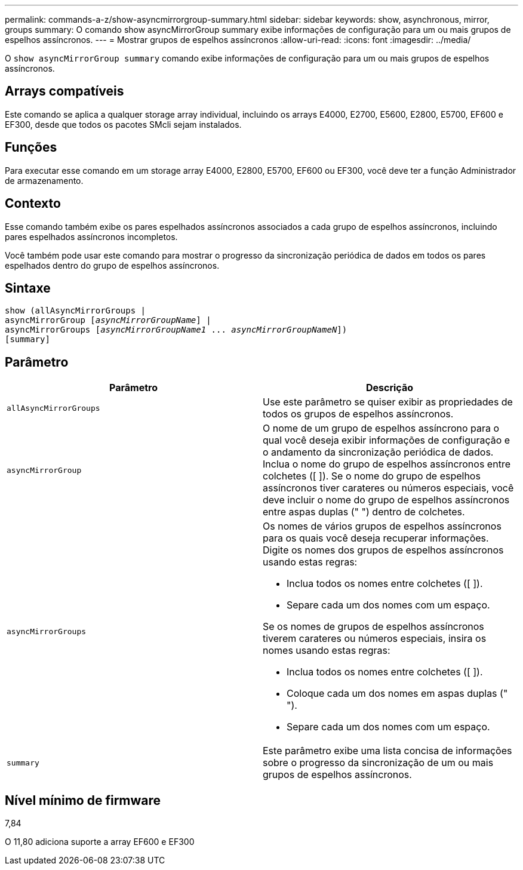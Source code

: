 ---
permalink: commands-a-z/show-asyncmirrorgroup-summary.html 
sidebar: sidebar 
keywords: show, asynchronous, mirror, groups 
summary: O comando show asyncMirrorGroup summary exibe informações de configuração para um ou mais grupos de espelhos assíncronos. 
---
= Mostrar grupos de espelhos assíncronos
:allow-uri-read: 
:icons: font
:imagesdir: ../media/


[role="lead"]
O `show asyncMirrorGroup summary` comando exibe informações de configuração para um ou mais grupos de espelhos assíncronos.



== Arrays compatíveis

Este comando se aplica a qualquer storage array individual, incluindo os arrays E4000, E2700, E5600, E2800, E5700, EF600 e EF300, desde que todos os pacotes SMcli sejam instalados.



== Funções

Para executar esse comando em um storage array E4000, E2800, E5700, EF600 ou EF300, você deve ter a função Administrador de armazenamento.



== Contexto

Esse comando também exibe os pares espelhados assíncronos associados a cada grupo de espelhos assíncronos, incluindo pares espelhados assíncronos incompletos.

Você também pode usar este comando para mostrar o progresso da sincronização periódica de dados em todos os pares espelhados dentro do grupo de espelhos assíncronos.



== Sintaxe

[source, cli, subs="+macros"]
----
show (allAsyncMirrorGroups |
asyncMirrorGroup pass:quotes[[_asyncMirrorGroupName_]] |
asyncMirrorGroups pass:quotes[[_asyncMirrorGroupName1_ ... _asyncMirrorGroupNameN_]])
[summary]
----


== Parâmetro

[cols="2*"]
|===
| Parâmetro | Descrição 


 a| 
`allAsyncMirrorGroups`
 a| 
Use este parâmetro se quiser exibir as propriedades de todos os grupos de espelhos assíncronos.



 a| 
`asyncMirrorGroup`
 a| 
O nome de um grupo de espelhos assíncrono para o qual você deseja exibir informações de configuração e o andamento da sincronização periódica de dados. Inclua o nome do grupo de espelhos assíncronos entre colchetes ([ ]). Se o nome do grupo de espelhos assíncronos tiver carateres ou números especiais, você deve incluir o nome do grupo de espelhos assíncronos entre aspas duplas (" ") dentro de colchetes.



 a| 
`asyncMirrorGroups`
 a| 
Os nomes de vários grupos de espelhos assíncronos para os quais você deseja recuperar informações. Digite os nomes dos grupos de espelhos assíncronos usando estas regras:

* Inclua todos os nomes entre colchetes ([ ]).
* Separe cada um dos nomes com um espaço.


Se os nomes de grupos de espelhos assíncronos tiverem carateres ou números especiais, insira os nomes usando estas regras:

* Inclua todos os nomes entre colchetes ([ ]).
* Coloque cada um dos nomes em aspas duplas (" ").
* Separe cada um dos nomes com um espaço.




 a| 
`summary`
 a| 
Este parâmetro exibe uma lista concisa de informações sobre o progresso da sincronização de um ou mais grupos de espelhos assíncronos.

|===


== Nível mínimo de firmware

7,84

O 11,80 adiciona suporte a array EF600 e EF300

